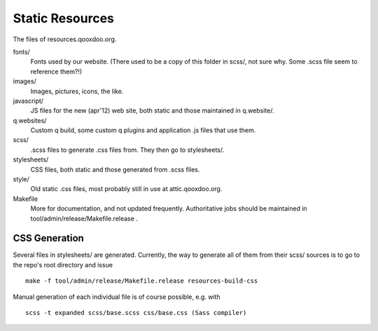Static Resources
===================

The files of resources.qooxdoo.org.

fonts/
  Fonts used by our website. (There used to be a copy of this folder in scss/,
  not sure why. Some .scss file seem to reference them?!)
images/
  Images, pictures, icons, the like.
javascript/
  JS files for the new (apr'12) web site, both static and those maintained in
  q.website/.
q.websites/
  Custom q build, some custom q plugins and application .js files that use them.
scss/
  .scss files to generate .css files from. They then go to stylesheets/.
stylesheets/
  CSS files, both static and those generated from .scss files.
style/
  Old static .css files, most probably still in use at attic.qooxdoo.org.
Makefile
  More for documentation, and not updated frequently. Authoritative jobs should
  be maintained in tool/admin/release/Makefile.release .


CSS Generation
---------------

Several files in stylesheets/ are generated. Currently, the way to generate all
of them from their scss/ sources is to go to the repo's root directory and issue

::

  make -f tool/admin/release/Makefile.release resources-build-css

Manual generation of each individual file is of course possible, e.g. with

::

  scss -t expanded scss/base.scss css/base.css (Sass compiler)

